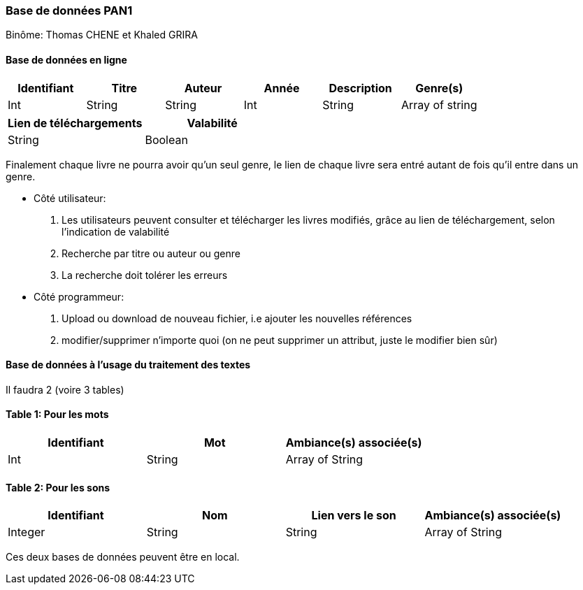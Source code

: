 Base de données PAN1
~~~~~~~~~~~~~~~~~~~~
Binôme: Thomas CHENE et Khaled GRIRA


Base de données en ligne
^^^^^^^^^^^^^^^^^^^^^^^^
[options="header,footer"]
|=======================
|Identifiant|Titre|Auteur|Année|Description|Genre(s)
|Int   |String     |String   |Int   |String |Array of string
|=======================
[options="header,footer"]
|======================
|Lien de téléchargements |Valabilité
|String |Boolean
|======================

Finalement chaque livre ne pourra avoir qu'un seul genre, le lien de chaque livre sera entré autant de fois qu'il entre dans un genre. 


* Côté utilisateur: 
   . Les utilisateurs peuvent consulter et télécharger les livres modifiés, grâce au lien de téléchargement, selon l'indication de valabilité
   . Recherche par titre ou auteur ou genre
   . La recherche doit tolérer les erreurs
* Côté programmeur:
    . Upload ou download de nouveau fichier, i.e ajouter les nouvelles références
    . modifier/supprimer n'importe quoi (on ne peut supprimer un attribut, juste le modifier bien sûr)


Base de données à l'usage du traitement des textes 
^^^^^^^^^^^^^^^^^^^^^^^^^^^^^^^^^^^^^^^^^^^^^^^^^^^

Il faudra 2 (voire 3 tables)

Table 1: Pour les mots
^^^^^^^^^^^^^^^^^^^^^^

[options="header, footer"]
|===============
|Identifiant|Mot|Ambiance(s) associée(s)
|Int |String | Array of String
|===============

Table 2: Pour les sons 
^^^^^^^^^^^^^^^^^^^^^^
[options="header,footer"]
|========
|Identifiant|Nom|Lien vers le son|Ambiance(s) associée(s)
|Integer|String|String|Array of String
|========

Ces deux bases de données peuvent être en local.


